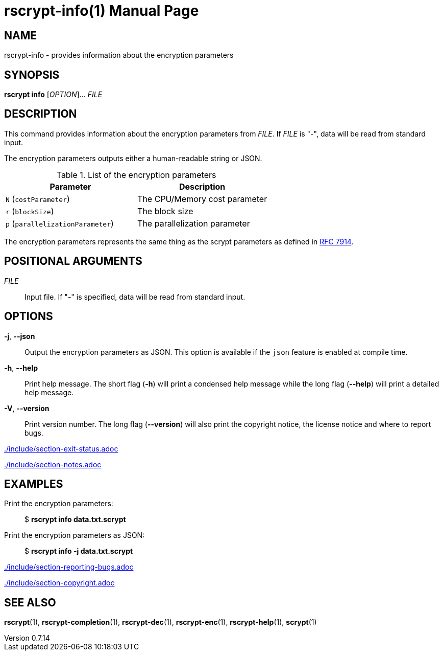 // SPDX-FileCopyrightText: 2022 Shun Sakai
//
// SPDX-License-Identifier: CC-BY-4.0

= rscrypt-info(1)
// Specify in UTC.
:docdate: 2025-05-11
:revnumber: 0.7.14
:doctype: manpage
:mansource: rscrypt {revnumber}
:manmanual: General Commands Manual
ifndef::site-gen-antora[:includedir: ./include]
:ietf-datatracker: https://datatracker.ietf.org
:datatracker-html-doc: {ietf-datatracker}/doc/html
:rfc7914: {datatracker-html-doc}/rfc7914

== NAME

rscrypt-info - provides information about the encryption parameters

== SYNOPSIS

*rscrypt info* [_OPTION_]... _FILE_

== DESCRIPTION

This command provides information about the encryption parameters from _FILE_.
If _FILE_ is "-", data will be read from standard input.

The encryption parameters outputs either a human-readable string or JSON.

.List of the encryption parameters
|===
|Parameter |Description

|`N` (`costParameter`)
|The CPU/Memory cost parameter

|`r` (`blockSize`)
|The block size

|`p` (`parallelizationParameter`)
|The parallelization parameter
|===

The encryption parameters represents the same thing as the scrypt parameters as
defined in {rfc7914}[RFC 7914].

== POSITIONAL ARGUMENTS

_FILE_::

  Input file. If "-" is specified, data will be read from standard input.

== OPTIONS

*-j*, *--json*::

  Output the encryption parameters as JSON. This option is available if the
  `json` feature is enabled at compile time.

*-h*, *--help*::

  Print help message. The short flag (*-h*) will print a condensed help message
  while the long flag (*--help*) will print a detailed help message.

*-V*, *--version*::

  Print version number. The long flag (*--version*) will also print the
  copyright notice, the license notice and where to report bugs.

ifndef::site-gen-antora[include::{includedir}/section-exit-status.adoc[]]
ifdef::site-gen-antora[include::partial$man/man1/include/section-exit-status.adoc[]]

ifndef::site-gen-antora[include::{includedir}/section-notes.adoc[]]
ifdef::site-gen-antora[include::partial$man/man1/include/section-notes.adoc[]]

== EXAMPLES

Print the encryption parameters:{blank}::

  $ *rscrypt info data.txt.scrypt*

Print the encryption parameters as JSON:{blank}::

  $ *rscrypt info -j data.txt.scrypt*

ifndef::site-gen-antora[include::{includedir}/section-reporting-bugs.adoc[]]
ifdef::site-gen-antora[include::partial$man/man1/include/section-reporting-bugs.adoc[]]

ifndef::site-gen-antora[include::{includedir}/section-copyright.adoc[]]
ifdef::site-gen-antora[include::partial$man/man1/include/section-copyright.adoc[]]

== SEE ALSO

*rscrypt*(1), *rscrypt-completion*(1), *rscrypt-dec*(1), *rscrypt-enc*(1),
*rscrypt-help*(1), *scrypt*(1)
